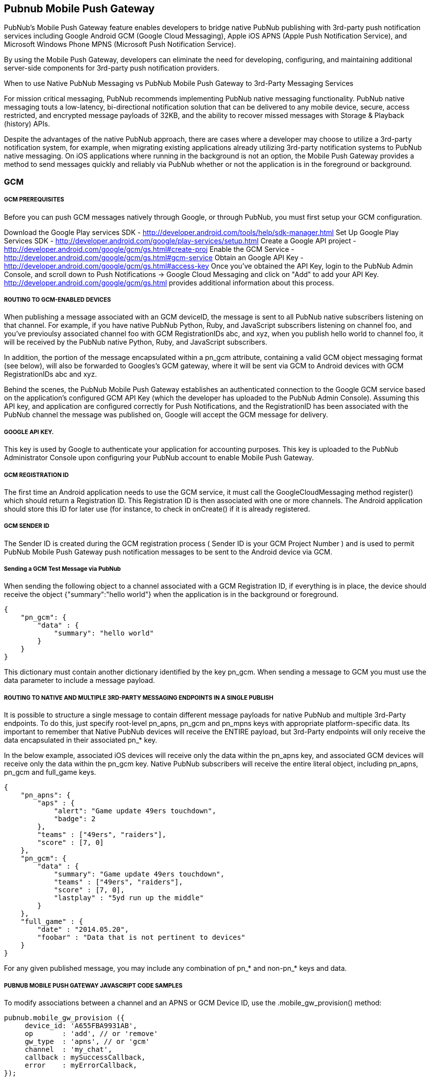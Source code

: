 

== Pubnub Mobile Push Gateway

PubNub's Mobile Push Gateway feature enables developers to bridge native PubNub publishing with 3rd-party push notification services including Google Android GCM (Google Cloud Messaging), Apple iOS APNS (Apple Push Notification Service), and Microsoft Windows Phone MPNS (Microsoft Push Notification Service).

By using the Mobile Push Gateway, developers can eliminate the need for developing, configuring, and maintaining additional server-side components for 3rd-party push notification providers.

When to use Native PubNub Messaging vs PubNub Mobile Push Gateway to 3rd-Party Messaging Services

For mission critical messaging, PubNub recommends implementing PubNub native messaging functionality. PubNub native messaging touts a low-latency, bi-directional notification solution that can be delivered to any mobile device, secure, access restricted, and encrypted message payloads of 32KB, and the ability to recover missed messages with Storage & Playback (history) APIs.

Despite the advantages of the native PubNub approach, there are cases where a developer may choose to utilize a 3rd-party notification system, for example, when migrating existing applications already utilizing 3rd-party notification systems to PubNub native messaging. On iOS applications where running in the background is not an option, the Mobile Push Gateway provides a method to send messages quickly and reliably via PubNub whether or not the application is in the foreground or background.

=== GCM 

===== GCM PREREQUISITES

Before you can push GCM messages natively through Google, or through PubNub, you must first setup your GCM configuration.

Download the Google Play services SDK - http://developer.android.com/tools/help/sdk-manager.html
Set Up Google Play Services SDK - http://developer.android.com/google/play-services/setup.html
Create a Google API project - http://developer.android.com/google/gcm/gs.html#create-proj
Enable the GCM Service - http://developer.android.com/google/gcm/gs.html#gcm-service
Obtain an Google API Key - http://developer.android.com/google/gcm/gs.html#access-key
Once you've obtained the API Key, login to the PubNub Admin Console, and scroll down to Push Notifications → Google Cloud Messaging and click on "Add" to add your API Key. http://developer.android.com/google/gcm/gs.html provides additional information about this process.

===== ROUTING TO GCM-ENABLED DEVICES

When publishing a message associated with an GCM deviceID, the message is sent to all PubNub native subscribers listening on that channel. For example, if you have native PubNub Python, Ruby, and JavaScript subscribers listening on channel foo, and you've previoulsy associated channel foo with GCM RegistrationIDs abc, and xyz, when you publish hello world to channel foo, it will be received by the PubNub native Python, Ruby, and JavaScript subscribers.

In addition, the portion of the message encapsulated within a pn_gcm attribute, containing a valid GCM object messaging format (see below), will also be forwarded to Googles's GCM gateway, where it will be sent via GCM to Android devices with GCM RegistrationIDs abc and xyz.

Behind the scenes, the PubNub Mobile Push Gateway establishes an authenticated connection to the Google GCM service based on the application's configured GCM API Key (which the developer has uploaded to the PubNub Admin Console). Assuming this API key, and application are configured correctly for Push Notifications, and the RegistrationID has been associated with the PubNub channel the message was published on, Google will accept the GCM message for delivery.

===== GOOGLE API KEY.

This key is used by Google to authenticate your application for accounting purposes. This key is uploaded to the PubNub Administrator Console upon configuring your PubNub account to enable Mobile Push Gateway.

===== GCM REGISTRATION ID

The first time an Android application needs to use the GCM service, it must call the GoogleCloudMessaging method register() which should return a Registration ID. This Registration ID is then associated with one or more channels. The Android application should store this ID for later use (for instance, to check in onCreate() if it is already registered.

===== GCM SENDER ID

The Sender ID is created during the GCM registration process ( Sender ID is your GCM Project Number ) and is used to permit PubNub Mobile Push Gateway push notification messages to be sent to the Android device via GCM.

===== Sending a GCM Test Message via PubNub

When sending the following object to a channel associated with a GCM Registration ID, if everything is in place, the device should receive the object {"summary":"hello world"} when the application is in the background or foreground.
```
{
    "pn_gcm": {
        "data" : {
            "summary": "hello world"
        }
    }
}
```
This dictionary must contain another dictionary identified by the key pn_gcm. When sending a message to GCM you must use the data parameter to include a message payload.

===== ROUTING TO NATIVE AND MULTIPLE 3RD-PARTY MESSAGING ENDPOINTS IN A SINGLE PUBLISH

It is possible to structure a single message to contain different message payloads for native PubNub and multiple 3rd-Party endpoints. To do this, just specify root-level pn_apns, pn_gcm and pn_mpns keys with appropriate platform-specific data. Its important to remember that Native PubNub devices will receive the ENTIRE payload, but 3rd-Party endpoints will only receive the data encapsulated in their associated pn_* key.

In the below example, associated iOS devices will receive only the data within the pn_apns key, and associated GCM devices will receive only the data within the pn_gcm key. Native PubNub subscribers will receive the entire literal object, including pn_apns, pn_gcm and full_game keys.

```
{
    "pn_apns": {
        "aps" : {
            "alert": "Game update 49ers touchdown",
            "badge": 2
        },
        "teams" : ["49ers", "raiders"],
        "score" : [7, 0]
    },
    "pn_gcm": {
        "data" : {
            "summary": "Game update 49ers touchdown",
            "teams" : ["49ers", "raiders"],
            "score" : [7, 0],
            "lastplay" : "5yd run up the middle"
        }
    },
    "full_game" : {
        "date" : "2014.05.20",
        "foobar" : "Data that is not pertinent to devices"
    }
}
```
For any given published message, you may include any combination of pn_* and non-pn_* keys and data.

===== PUBNUB MOBILE PUSH GATEWAY JAVASCRIPT CODE SAMPLES

To modify associations between a channel and an APNS or GCM Device ID, use the .mobile_gw_provision() method:

```
pubnub.mobile_gw_provision ({
     device_id: 'A655FBA9931AB',
     op       : 'add', // or 'remove'
     gw_type  : 'apns', // or 'gcm'
     channel  : 'my_chat',
     callback : mySuccessCallback,
     error    : myErrorCallback,
});
```
After successfully associating device IDs with channels, publishing messages in the correct formats to those channels will result in all associated devices receiving the 3rd-party notifications.

=== APNS

===== ROUTING TO APNS-ENABLED DEVICES

When publishing a message associated with an APNS deviceID, the message is sent to all PubNub native subscribers listening on that channel. For example, if you have native PubNub Python, Ruby, and JavaScript subscribers listening on channel "foo", and you've previoulsy associated channel "foo" with APNS deviceIDs abc, and xyz, when you publish "hello world" to channel "foo", it will be received by the PubNub native Python, Ruby, and JavaScript subscribers.

In addition, the portion of the message encapsulated within a "pn_apns" attribute, containing a valid APNS object messaging format (see below), will also be forwarded to Apple's APNS gateway, where it will be sent via APNS to Apple devices with APNS deviceIDs abc and xyz.

Behind the scenes, the PubNub Mobile Push Gateway establishes an authenticated connection to the Apple APNS service based on the application's configured Apple Push Certificate (which the developer has uploaded to the PubNub Admin Console). Assuming this certificate, and application are configured correctly for Push Notifications, and the deviceID has been associated with the PubNub channel the message was published on, Apple will accept the APNS message for delivery.

===== APNS PUSH CERTIFICATE

The Apple Push Notification service requires that a Push Certificate be generated that uniquely identifies your PubNub enabled application to the APN service. This Push Certificate is uploaded to PubNub in the PubNub Admin Portal and is used to form a secure connection to the APN service.

Additional information on creating and verifying your certificate can be found at https://github.com/pubnub/objective-c/blob/master/iOS/create_and_verify_apns.md.

===== APNS DEVICE TOKEN

Similarly, a Device Token is created for each client iOS device that registers with Apple to receive push notifications. The Device Token is analogous to a phone number; it contains information that enables APNs to locate the device on which the client application is installed.

===== APNS PREREQUISITES

Before you can push APNS messages natively through Apple, or through PubNub, you must first define an App ID and create a PEM Certificate file. http://code.google.com/p/apns-php/wiki/CertificateCreation#Generate_a_Push_Certificate depicts a quick summary of the steps.

Verify your development cert was created correctly by running this command (replace with your key/cert name):

1
openssl s_client -connect gateway.sandbox.push.apple.com:2195 -cert server_certificates_bundle_sandbox.pem -key server_certificates_bundle_sandbox.pem
To verify production certs, replace gateway.sandbox.push.apple.com with gateway.push.apple.com (remove the sandbox portion of the name). Once they are verified, upload them to the PubNub Admin Console's Mobile Push Gateway configuration.

In addition to the above steps, We also provide a step-by-step video tutorial of the process:

Creating the App ID and PEM Cert File - https://vimeo.com/67419903
Create the Provisioning Profile - https://vimeo.com/67420404
Create and Configure PubNub Account for APNS - https://vimeo.com/67420596
Create empty PubNub App Template - https://vimeo.com/67420599
Configure for PNDelegate Protocol and create didReceiveMessage delegate method - https://vimeo.com/67420597
Set keys, channel, connect, and subscribe and Test Run - https://vimeo.com/67420598
Enable and Test for correct APNS configuration (Apple Config) - https://vimeo.com/67423576
Provision PubNub APNS - https://vimeo.com/67423577
Two files referenced from the video, generateAPNSPemKey.sh and verifyCertWithApple.sh are also available in our Github repo. The Final product is available here: HOWTO/APNSVideo

ROUTING BETWEEN PUBNUB CHANNELS AND APNS DEVICE TOKENS

Normally, messages published to PubNub Reatime Network are only accessible by native PubNub subscribers, routed by subscribe key and channel name. When messages are published to a PubNub channel associated with the APNS Device Token, the Device Token is used to identify which devices should receive the message as a push notification. The Device token is combined with the published message and this Notification Package is sent from PubNub Mobile Push Gateway to the APN service.

Apple enforces that both APNS Push Certificates and Device Tokens must be created and used separately for Development and Production environments.

===== APNS PUSH NOTIFICATION PAYLOAD

A notification is a short message consisting of two major pieces of data: the Device Token and the Payload. The Apple Notification Payload contains information about how the system should alert the user as well as any custom data you provide.

 	
As noted on Apple's Developer site here
Each remote notification includes a payload. The payload contains information about how the system should alert the user as well as any custom data you provide. In iOS 8 and later, the maximum size allowed for a notification payload is 2 kilobytes; Apple Push Notification service refuses any notification that exceeds this limit. (Prior to iOS 8 and in OS X, the maximum payload size is 256 bytes.)

The forementioned site also continues to explain that: Each notification payload is composed of a JSON dictionary object (as defined by link: RFC 4627). This dictionary must contain another dictionary identified by the key aps. The aps dictionary contains one or more properties that specify the following actions:

An alert message to display to the user
A number to badge the application icon with
A sound to play
Sending an APNS Test Message via PubNub

The following JSON messages detail the structure the PubNub Mobile Push Gateway expects to properly route a message to a channel associated with an APNS deviceID.

For the most simple test, you can send a simple String, such as hello world from any PubNub publishing entity, including the PubNub Developer Console available at http://www.pubnub.com/console:

When sending the above string to a channel associated with an iOS DeviceID, if everything is in place, the device should display "hello world" when the application is in the background. You should only send strings to test connectivity; once you've verified connectivity, send notifications in object format which can contain alert, badge count, and sound data:

{
    "pn_apns": {
        "aps": {
            "alert": "This is a push notification",
            "badge": 9,
            "sound": "bingbong.aiff"
        }
    }
}
Its critical that the above structure be followed. Apple will drop any messages destined for APNS that do not follow the forementioned object structure.

=== MPNS

